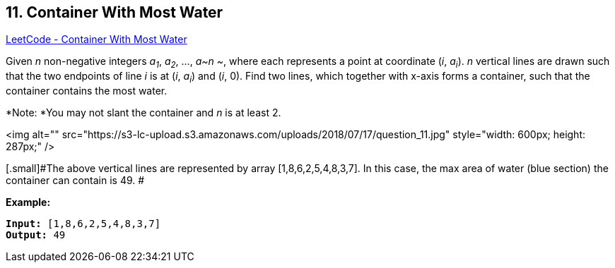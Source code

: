 == 11. Container With Most Water

https://leetcode.com/problems/container-with-most-water/[LeetCode - Container With Most Water]

Given _n_ non-negative integers _a~1~_, _a~2~_, ..., _a~n ~_, where each represents a point at coordinate (_i_, _a~i~_). _n_ vertical lines are drawn such that the two endpoints of line _i_ is at (_i_, _a~i~_) and (_i_, 0). Find two lines, which together with x-axis forms a container, such that the container contains the most water.

*Note: *You may not slant the container and _n_ is at least 2.

 

<img alt="" src="https://s3-lc-upload.s3.amazonaws.com/uploads/2018/07/17/question_11.jpg" style="width: 600px; height: 287px;" />

[.small]#The above vertical lines are represented by array [1,8,6,2,5,4,8,3,7]. In this case, the max area of water (blue section) the container can contain is 49. #

 

*Example:*

[subs="verbatim,quotes"]
----
*Input:* [1,8,6,2,5,4,8,3,7]
*Output:* 49
----
